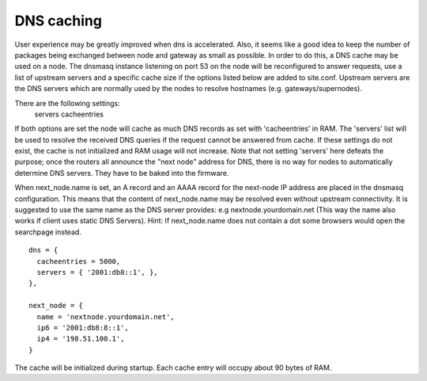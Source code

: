 DNS caching
===========

User experience may be greatly improved when dns is accelerated. Also, it
seems like a good idea to keep the number of packages being exchanged
between node and gateway as small as possible. In order to do this, a
DNS cache may be used on a node. The dnsmasq instance listening on port
53 on the node will be reconfigured to answer requests, use a list of
upstream servers and a specific cache size if the options listed below are
added to site.conf. Upstream servers are the DNS servers which are normally
used by the nodes to resolve hostnames (e.g. gateways/supernodes).

There are the following settings:
    servers
    cacheentries

If both options are set the node will cache as much DNS records as set with
'cacheentries' in RAM. The 'servers' list will be used to resolve the received
DNS queries if the request cannot be answered from cache.  If these settings do
not exist, the cache is not initialized and RAM usage will not increase.  Note
that not setting 'servers' here defeats the purpose; once the routers all
announce the "next node" address for DNS, there is no way for nodes to
automatically determine DNS servers.  They have to be baked into the firmware.

When next_node.name is set, an A record and an AAAA record for the
next-node IP address are placed in the dnsmasq configuration. This means that the content
of next_node.name may be resolved even without upstream connectivity. It is suggested to use
the same name as the DNS server provides: e.g nextnode.yourdomain.net (This way the name also 
works if client uses static DNS Servers). Hint: If next_node.name does not contain a dot some 
browsers would open the searchpage instead.

::

  dns = {
    cacheentries = 5000,
    servers = { '2001:db8::1', },
  },

  next_node = {
    name = 'nextnode.yourdomain.net',
    ip6 = '2001:db8:8::1',
    ip4 = '198.51.100.1',
  }


The cache will be initialized during startup.
Each cache entry will occupy about 90 bytes of RAM.

